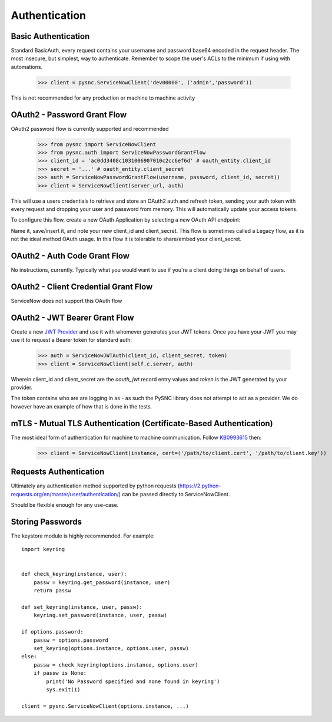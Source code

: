 .. _authentication:

Authentication
==============

Basic Authentication
--------------------

Standard BasicAuth, every request contains your username and password base64 encoded in the request header. The most
insecure, but simplest, way to authenticate. Remember to scope the user's ACLs to the minimum if using with automations.

    >>> client = pysnc.ServiceNowClient('dev00000', ('admin','password'))

This is not recommended for any production or machine to machine activity

OAuth2 - Password Grant Flow
----------------------------

OAuth2 password flow is currently supported and recommended

    >>> from pysnc import ServiceNowClient
    >>> from pysnc.auth import ServiceNowPasswordGrantFlow
    >>> client_id = 'ac0dd3408c1031006907010c2cc6ef6d' # oauth_entity.client_id
    >>> secret = '...' # oauth_entity.client_secret
    >>> auth = ServiceNowPasswordGrantFlow(username, password, client_id, secret))
    >>> client = ServiceNowClient(server_url, auth)

This will use a users credentials to retrieve and store an OAuth2 auth and refresh token, sending your auth token with
every request and dropping your user and password from memory. This will automatically update your access tokens.

To configure this flow, create a new OAuth Application by selecting a new OAuth API endpoint:

.. image:: images/oauth2-01.png

Name it, save/insert it, and note your new client_id and client_secret. This flow is sometimes called a Legacy flow, as it
is not the ideal method OAuth usage. In this flow it is tolerable to share/embed your client_secret.

.. image:: images/oauth2-02.png


OAuth2 - Auth Code Grant Flow
-----------------------------

No instructions, currently. Typically what you would want to use if you're a client doing things on behalf of users.

OAuth2 - Client Credential Grant Flow
-------------------------------------

ServiceNow does not support this OAuth flow

OAuth2 - JWT Bearer Grant Flow
------------------------------

Create a new `JWT Provider <https://docs.servicenow.com/en-US/bundle/tokyo-platform-security/page/administer/security/task/create-jwt-endpoint.html>`_
and use it with whomever generates your JWT tokens. Once you have your JWT you may use it to request a Bearer token for
standard auth:

    >>> auth = ServiceNowJWTAuth(client_id, client_secret, token)
    >>> client = ServiceNowClient(self.c.server, auth)

Wherein client_id and client_secret are the `oauth_jwt` record entry values and `token` is the JWT generated by your provider.

The token contains who are are logging in as - as such the PySNC library does not attempt to act as a provider. We do however
have an example of how that is done in the tests.

mTLS - Mutual TLS Authentication (Certificate-Based Authentication)
-------------------------------------------------------------------

The most ideal form of authentication for machine to machine communication. Follow `KB0993615 <https://support.servicenow.com/kb?id=kb_article_view&sysparm_article=KB0993615>`_ then:

    >>> client = ServiceNowClient(instance, cert=('/path/to/client.cert', '/path/to/client.key'))

Requests Authentication
-----------------------

Ultimately any authentication method supported by python requests (https://2.python-requests.org/en/master/user/authentication/) can be passed directly to ServiceNowClient.

Should be flexible enough for any use-case.

Storing Passwords
-----------------

The keystore module is highly recommended. For example::

    import keyring


    def check_keyring(instance, user):
        passw = keyring.get_password(instance, user)
        return passw

    def set_keyring(instance, user, passw):
        keyring.set_password(instance, user, passw)

    if options.password:
        passw = options.password
        set_keyring(options.instance, options.user, passw)
    else:
        passw = check_keyring(options.instance, options.user)
        if passw is None:
            print('No Password specified and none found in keyring')
            sys.exit(1)

    client = pysnc.ServiceNowClient(options.instance, ...)
